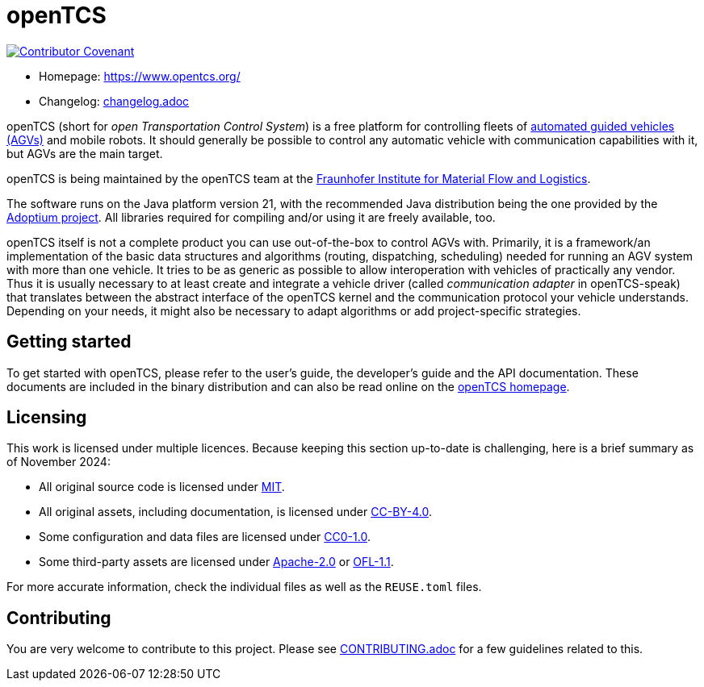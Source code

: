 // SPDX-FileCopyrightText: The openTCS Authors
// SPDX-License-Identifier: CC-BY-4.0

= openTCS

image:https://img.shields.io/badge/Contributor%20Covenant-2.1-4baaaa.svg[Contributor Covenant,link=CODE_OF_CONDUCT.md]

* Homepage: https://www.opentcs.org/
* Changelog: link:./opentcs-documentation/src/docs/release-notes/changelog.adoc[changelog.adoc]

openTCS (short for _open Transportation Control System_) is a free platform for controlling fleets of https://en.wikipedia.org/wiki/Automated_guided_vehicle[automated guided vehicles (AGVs)] and mobile robots.
It should generally be possible to control any automatic vehicle with communication capabilities with it, but AGVs are the main target.

openTCS is being maintained by the openTCS team at the https://www.iml.fraunhofer.de/[Fraunhofer Institute for Material Flow and Logistics].

The software runs on the Java platform version 21, with the recommended Java distribution being the one provided by the https://adoptium.net/[Adoptium project].
All libraries required for compiling and/or using it are freely available, too.

openTCS itself is not a complete product you can use out-of-the-box to control AGVs with.
Primarily, it is a framework/an implementation of the basic data structures and algorithms (routing, dispatching, scheduling) needed for running an AGV system with more than one vehicle.
It tries to be as generic as possible to allow interoperation with vehicles of practically any vendor.
Thus it is usually necessary to at least create and integrate a vehicle driver (called _communication adapter_ in openTCS-speak) that translates between the abstract interface of the openTCS kernel and the communication protocol your vehicle understands.
Depending on your needs, it might also be necessary to adapt algorithms or add project-specific strategies.

== Getting started

To get started with openTCS, please refer to the user's guide, the developer's guide and the API documentation.
These documents are included in the binary distribution and can also be read online on the https://www.opentcs.org/[openTCS homepage].

== Licensing

This work is licensed under multiple licences.
Because keeping this section up-to-date is challenging, here is a brief summary as of November 2024:

* All original source code is licensed under link:./LICENSES/MIT.txt[MIT].
* All original assets, including documentation, is licensed under link:./LICENSES/CC-BY-4.0.txt[CC-BY-4.0].
* Some configuration and data files are licensed under link:./LICENSES/CC0-1.0.txt[CC0-1.0].
* Some third-party assets are licensed under link:./LICENSES/Apache-2.0.txt[Apache-2.0] or link:./LICENSES/OFL-1.1.txt[OFL-1.1].

For more accurate information, check the individual files as well as the `REUSE.toml` files.

== Contributing

You are very welcome to contribute to this project.
Please see link:./CONTRIBUTING.adoc[CONTRIBUTING.adoc] for a few guidelines related to this.
